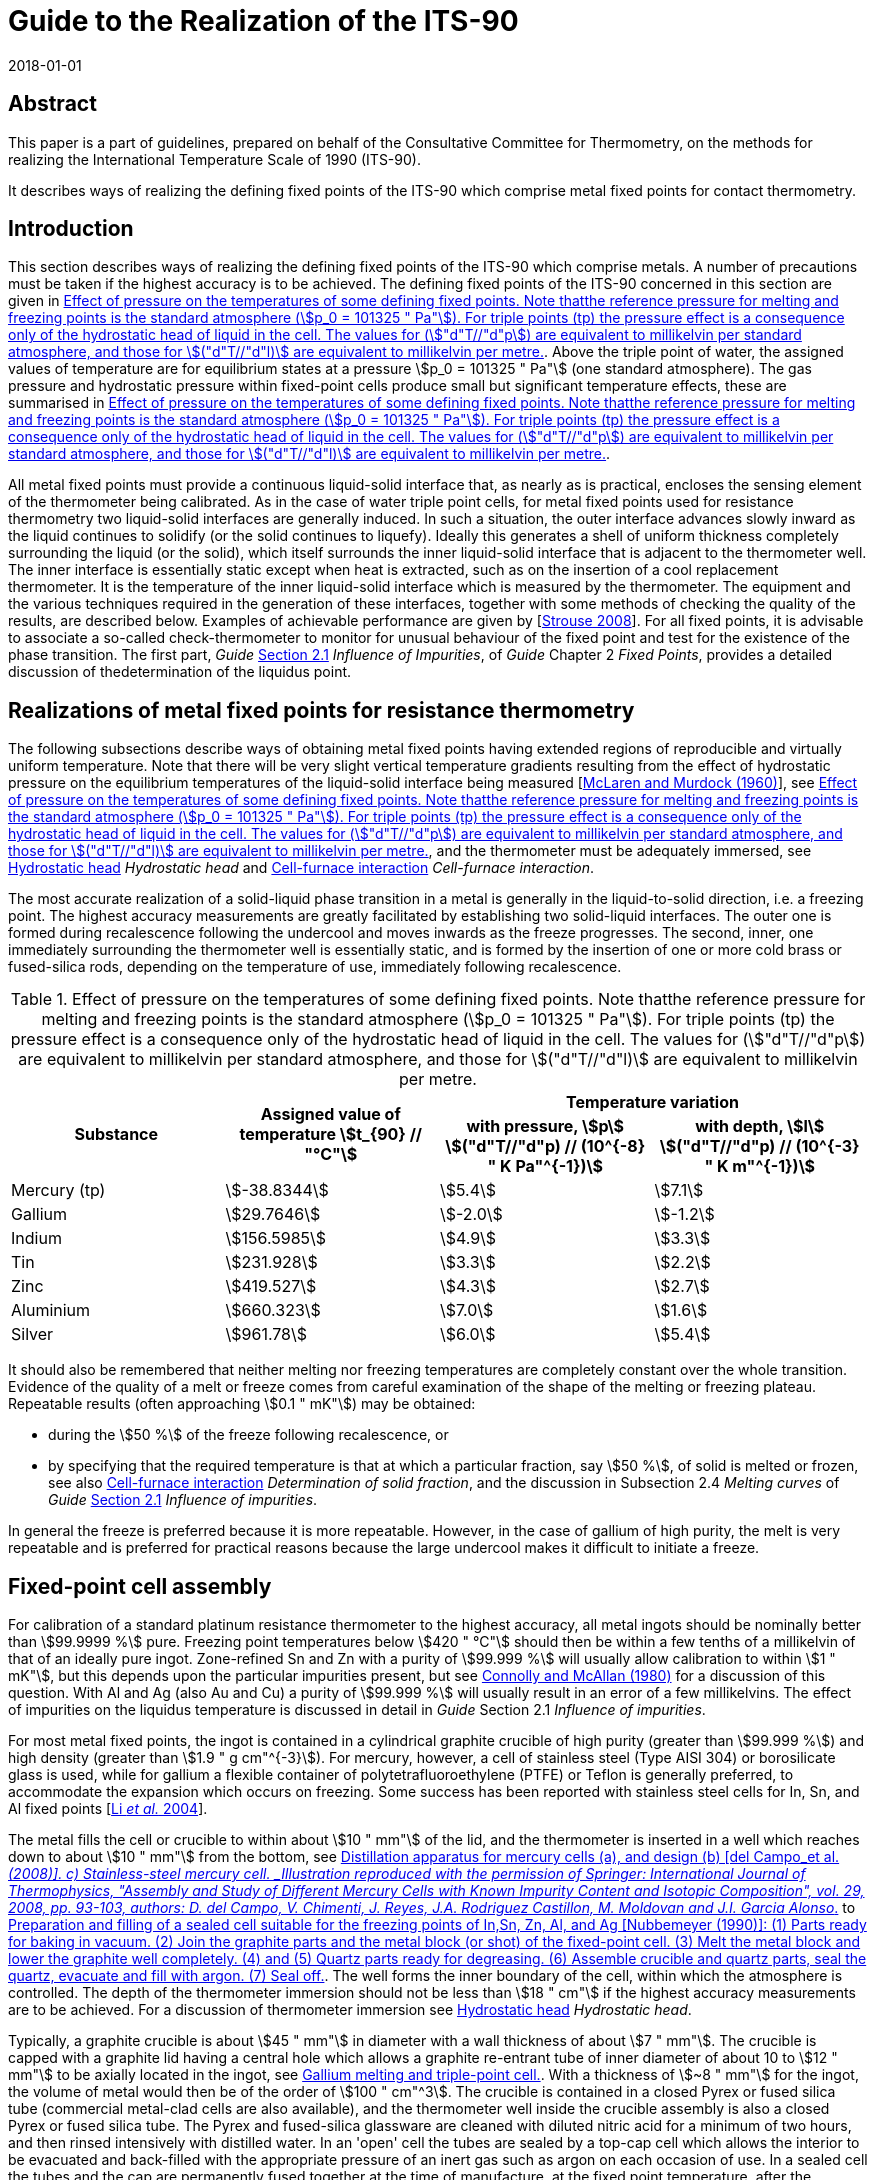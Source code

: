 = Guide to the Realization of the ITS-90
:partnumber: 2.4
:edition: 1
:copyright-year: 2018
:revdate: 2018-01-01
:language: en
:docnumber: ITS-90
:title-en: Guide to the Realization of the ITS-90
:part-title-en: Metal Fixed Points for Contact Thermometry
:doctype: guide
:committee-en: Consultative Committee for Thermometry
:committee-acronym: CCT
:workgroup: Task Group for the Realization of the Kelvin
:workgroup-acronym: CCT-TG-K
:fullname: J. V. Pearce
:fullname_2: P. P. M. Steur
:fullname_3: W. Joung
:fullname_4: F. Sparasci
:fullname_5: G. Strouse
:fullname_6: J. Tamba
:fullname_7: M. Kalemci
:docstage: in-force
:docsubstage: 60
:imagesdir: images
:mn-document-class: bipm
:mn-output-extensions: xml,html,pdf,rxl
:local-cache-only:
:data-uri-image:


[.preface]
== Abstract

This paper is a part of guidelines, prepared on behalf of the Consultative Committee for Thermometry, on the methods for realizing the International Temperature Scale of 1990 (ITS-90).

It describes ways of realizing the defining fixed points of the ITS-90 which comprise metal fixed points for contact thermometry.


== Introduction

This section describes ways of realizing the defining fixed points of the ITS-90 which comprise metals. A number of precautions must be taken if the highest accuracy is to be achieved. The defining fixed points of the ITS-90 concerned in this section are given in <<tab1>>. Above the triple point of water, the assigned values of temperature are for equilibrium states at a pressure stem:[p_0 = 101325 " Pa"] (one standard atmosphere). The gas pressure and hydrostatic pressure within fixed-point cells produce small but significant temperature effects, these are summarised in <<tab1>>.

All metal fixed points must provide a continuous liquid-solid interface that, as nearly as is practical, encloses the sensing element of the thermometer being calibrated. As in the case of water triple point cells, for metal fixed points used for resistance thermometry two liquid-solid interfaces are generally induced. In such a situation, the outer interface advances slowly inward as the liquid continues to solidify (or the solid continues to liquefy). Ideally this generates a shell of uniform thickness completely surrounding the liquid (or the solid), which itself surrounds the inner liquid-solid interface that is adjacent to the thermometer well. The inner interface is essentially static except when heat is extracted, such as on the insertion of a cool replacement thermometer. It is the temperature of the inner liquid-solid interface which is measured by the thermometer. The equipment and the various techniques required in the generation of these interfaces, together with some methods of checking the quality of the results, are described below. Examples of achievable performance are given by [<<Strouse2008,Strouse 2008>>]. For all fixed points, it is advisable to associate a so-called check-thermometer to monitor for unusual behaviour of the fixed point and test for the existence of the phase transition. The first part, _Guide_ https://www.bipm.org/utils/common/pdf/ITS-90/Guide_ITS-90_2_1_Impurities_2018.pdf[Section 2.1] _Influence of Impurities_, of _Guide_ Chapter 2 _Fixed Points_, provides a detailed discussion of thedetermination of the liquidus point.


== Realizations of metal fixed points for resistance thermometry

The following subsections describe ways of obtaining metal fixed points having extended regions of reproducible and virtually uniform temperature. Note that there will be very slight vertical temperature gradients resulting from the effect of hydrostatic pressure on the equilibrium temperatures of the liquid-solid interface being measured [<<McLaren1960,McLaren and Murdock (1960)>>], see <<tab1>>, and the thermometer must be adequately immersed, see <<scls_5-3>> _Hydrostatic head_ and <<scls_5-4>> _Cell-furnace interaction_.

The most accurate realization of a solid-liquid phase transition in a metal is generally in the liquid-to-solid direction, i.e. a freezing point. The highest accuracy measurements are greatly facilitated by establishing two solid-liquid interfaces. The outer one is formed during recalescence following the undercool and moves inwards as the freeze progresses. The second, inner, one immediately surrounding the thermometer well is essentially static, and is formed by the insertion of one or more cold brass or fused-silica rods, depending on the temperature of use, immediately following recalescence.


[[tab1]]
.Effect of pressure on the temperatures of some defining fixed points. Note thatthe reference pressure for melting and freezing points is the standard atmosphere (stem:[p_0 = 101325 " Pa"]). For triple points (tp) the pressure effect is a consequence only of the hydrostatic head of liquid in the cell. The values for (stem:["d"T//"d"p]) are equivalent to millikelvin per standard atmosphere, and those for stem:[("d"T//"d"l)] are equivalent to millikelvin per metre.
[cols="4*^.^"]
|===
.2+h| Substance .2+h| Assigned value of temperature stem:[t_{90} // "°C"] 2+h| Temperature variation
h| with pressure, stem:[p] +
stem:[("d"T//"d"p) // (10^{-8} " K Pa"^{-1})]
h| with depth, stem:[l] +
stem:[("d"T//"d"p) // (10^{-3} " K m"^{-1})]

| Mercury (tp) | stem:[-38.8344] | stem:[5.4] | stem:[7.1]
| Gallium | stem:[29.7646] | stem:[-2.0] | stem:[-1.2]
| Indium | stem:[156.5985] | stem:[4.9] | stem:[3.3]
| Tin | stem:[231.928] | stem:[3.3] | stem:[2.2]
| Zinc | stem:[419.527] | stem:[4.3] | stem:[2.7]
| Aluminium | stem:[660.323] | stem:[7.0] | stem:[1.6]
| Silver | stem:[961.78] | stem:[6.0] | stem:[5.4]
|===


It should also be remembered that neither melting nor freezing temperatures are completely constant over the whole transition. Evidence of the quality of a melt or freeze comes from careful examination of the shape of the melting or freezing plateau. Repeatable results (often approaching stem:[0.1 " mK"]) may be obtained:

* during the stem:[50 %] of the freeze following recalescence, or

* by specifying that the required temperature is that at which a particular fraction, say stem:[50 %], of solid is melted or frozen, see also <<scls_5-4>> _Determination of solid fraction_, and the discussion in Subsection 2.4 _Melting curves_ of _Guide_ https://www.bipm.org/utils/common/pdf/ITS-90/Guide_ITS-90_2_1_Impurities_2018.pdf[Section 2.1] _Influence of impurities_.

In general the freeze is preferred because it is more repeatable. However, in the case of gallium of high purity, the melt is very repeatable and is preferred for practical reasons because the large undercool makes it difficult to initiate a freeze.


== Fixed-point cell assembly

For calibration of a standard platinum resistance thermometer to the highest accuracy, all metal ingots should be nominally better than stem:[99.9999 %] pure. Freezing point temperatures below stem:[420 " °C"] should then be within a few tenths of a millikelvin of that of an ideally pure ingot. Zone-refined Sn and Zn with a purity of stem:[99.999 %] will usually allow calibration to within stem:[1 " mK"], but this depends upon the particular impurities present, but see <<Connolly1980,Connolly and McAllan (1980)>> for a discussion of this question. With Al and Ag (also Au and Cu) a purity of stem:[99.999 %] will usually result in an error of a few
millikelvins. The effect of impurities on the liquidus temperature is discussed in detail in _Guide_ Section 2.1 _Influence of impurities_.

For most metal fixed points, the ingot is contained in a cylindrical graphite crucible of high purity (greater than stem:[99.999 %]) and high density (greater than stem:[1.9 " g cm"^{-3}]). For mercury, however, a cell of stainless steel (Type AISI 304) or borosilicate glass is used, while for gallium a flexible container of polytetrafluoroethylene (PTFE) or Teflon is generally preferred, to accommodate the expansion which occurs on freezing. Some success has been reported with stainless steel cells for In, Sn, and Al fixed points [<<Li2004,Li _et al._ 2004>>].

The metal fills the cell or crucible to within about stem:[10 " mm"] of the lid, and the thermometer is inserted in a well which reaches down to about stem:[10 " mm"] from the bottom, see <<fig1>> to <<fig4>>. The well forms the inner boundary of the cell, within which the atmosphere is controlled. The depth of the thermometer immersion should not be less than stem:[18 " cm"] if the highest accuracy measurements are to be achieved. For a discussion of thermometer immersion see <<scls_5-3>> _Hydrostatic head_.

Typically, a graphite crucible is about stem:[45 " mm"] in diameter with a wall thickness of about stem:[7 " mm"]. The crucible is capped with a graphite lid having a central hole which allows a graphite re-entrant tube of inner diameter of about 10 to stem:[12 " mm"] to be axially located in the ingot, see <<fig2>>. With a thickness of stem:[~8 " mm"] for the ingot, the volume of metal would then be of the order of stem:[100 " cm"^3]. The crucible is contained in a closed Pyrex or fused silica tube (commercial metal-clad cells are also available), and the thermometer well inside the crucible assembly is also a closed Pyrex or fused silica tube. The Pyrex and fused-silica glassware are cleaned with diluted nitric acid for a minimum of two hours, and then rinsed intensively with distilled water. In an 'open' cell the tubes are sealed by a top-cap cell which allows the interior to be evacuated and back-filled with the appropriate pressure of an inert gas such as argon on each occasion of use. In a sealed cell the tubes and the cap are permanently fused together at the time of manufacture, at the fixed point temperature, after the atmosphere has been set. All graphite components should first have been baked at a temperature at least stem:[20 " °C"] above the fixed point temperature under vacuum for more than 24 hours.


=== Construction, filling, and realization of sealed triple-point cells suitable for Hg

Sealed cells are not recommended for the realization of the ITS-90 fixed point cells because the pressure within the glass envelope cannot be checked, but they may be used for dissemination of the temperature scale, see https://www.bipm.org/utils/common/pdf/ITS-90/Guide_ITS-90_2_4_MetalFixedPoints_Appendix-1_2018.pdf[Appendix 1]. Typical examples of the construction of mercury cells are given by [<<del2008,del Campo _et al._ (2008)>>, <<Furukawa1982,Furukawa (1982)>>, <<Hill1994,Hill (1994)>>, <<Pavese1999,Pavese _et al._ (1999)>>, <<Strouse2001,Strouse and Lippiatt (2001)>>, <<Steele2002,Steele and Hill (2002)>>, <<Chattle1988,Chattle and Butler (1988)>>, <<Kalemci2009,Kalemci _et al._ (2009)>>]. Borosilicate glass is typically used for the distillation apparatus, and the cell is either borosilicate glass or Type AISI 304 stainless steel. The glass cell, typically having an outer diameter stem:[30 " mm"] and wall thickness stem:[2 " mm"], is filled with about stem:[1.5 " kg"] of mercury, which provides an immersion depth of about stem:[18 " cm"] [<<del2008,del Campo _et al._ (2008)>>]. Gently vibrating and rotating the cell during the evacuation process after filling helps to remove air bubbles formed inside the cell. A cold trap containing a refrigerated carbon filter (e.g. sintered charcoal) must be placed between the distillation rig and the vacuum pump to prevent emission of
mercury vapour. The filling port above the cell is sealed once the cell is full and evacuated. An example of cell design and distillation apparatus is shown in <<fig1>>.

Mercury with about 1 part in stem:[10^8] total impurity content can be prepared by filtration and chemical washings plus triple distillation. Chemical washing steps consist of agitation in potassium or sodium hydroxide solution and agitation in dilute nitric acid, with bubbling air through the mercury and thorough rinsing with distilled water. At such high levels of purity both freezing and melting techniques yield triple-point values within about stem:[0.1 " mK"] over most of the liquid-solid range [<<Chattle1988,Chattle and Butler (1988)>>, <<Furukawa1982,Furukawa (1982)>>, <<Kalemci2011,Kalemci _et al._ (2011)>>].

Mercury cells are nearly always sealed as this is reliable and convenient, and it avoids moisture condensation and contamination of the mercury. Stainless steel cells are to be preferred, as mercury in borosilicate glass cells has been found to undercool up to about stem:[6 " °C"], while that in stainless steel cells undercools only stem:[0.1 " °C"] to stem:[0.3 " °C"]. Some insulation is needed between the cell and the bath, so that if the surrounding temperature is not controlled precisely, or differs markedly from the triple point, the temperature variations do not significantly influence the measured temperature. On the other hand, too much insulation would make precooling time-consuming. Suitable conditions are conveniently achieved if the cell is contained in a stainless steel or glass tube with a few layers of tissue paper or a thin layer of PTFE insulation between them. Borosilicate cells must be contained in a protective steel enclosure in case of fracture.

The insulation of either type of cell may also be controlled if there is provision for varying the pressure in the annular space between the holder and the cell. Ethyl alcohol is used in the thermometer well to improve the thermal contact with the thermometer. A controlled environment, such as a stirred ethanol bath, is normally used for the realization.

Alternatively, a mixture of solid CO~2~ and ethyl alcohol can be used for cooling, the stainless steel holder being immersed in the cooling mixture. In the procedure described by Furukawa [<<Furukawa1982,Furukawa 1982>>], the annular space is evacuated when the cell temperature reaches the freezing point. When the mercury has begun to freeze or is in the undercooled state, the thermometer is removed and (in some laboratories) an auxiliary closed-end thin-wall stainless steel tube is inserted into the thermometer well. Two liquid nitrogen cooled glass rods successively inserted into the stainless-steel tube will produce a solid mercury mantle on the thermometer well. The stainless-steel tube is then withdrawn, taking with it any ice that may have been introduced by the glass cooling rods. Finally, the thermometer, which has been pre-cooled in an auxiliary alcohol-filled tube immersed in the solid CO~2~ ethyl-alcohol cooling mixture, is inserted into the thermometer well. With continuous evacuation of the annular space, freezing times of up to 14 hours have been obtained using about stem:[2 " kg"] of mercury in the cell. The repeatability of the triple point on freezing is better than about stem:[0.05 " mK"].


[[fig1]]
.Distillation apparatus for mercury cells (a), and design (b) [del Campo_et al._(2008)]. c) Stainless-steel mercury cell. _Illustration reproduced with the permission of Springer: International Journal of Thermophysics, "Assembly and Study of Different Mercury Cells with Known Impurity Content and Isotopic Composition", vol. 29, 2008, pp. 93-103, authors: D. del Campo, V. Chimenti, J. Reyes, J.A. Rodriguez Castillon, M. Moldovan and J.I. Garcia Alonso_.
image::02_4-contact-thermometry/fig1.png[]


To obtain a triple point realization, the mercury is first frozen rapidly by admitting air to the annular space or with a heat-pipe cooler in the thermometer well. With either method, about 20 to 25 minutes are required from the start of freezing to its completion. The triple point measurements should be carried out either with the annular space around the ingot evacuated, or with the ingot container placed in a plastic foam box to provide adequate thermal insulation. To start the triple point measurements, warming rods are introduced or a small heater is used until an inner phase boundary around the thermometer well is obtained. The fixed point's check-thermometer or a monitoring thermometer which has been used in earlier measurements will help in testing for the existence of the triple point. Triple point realizations lasting up to 100 hours have been obtained depending upon the thermal insulation. It has been suggested that the largest contribution to uncertainties for the Hg fixed point arises from chemical impurities and the hydrostatic correction (which is large because of the high density of mercury) [<<Hermier1992,Hermier and Bonnier 1992>>]. Nevertheless, an uncertainty of stem:[0.2 " mK"] is achievable for the calibration of Standard Platinum Resistance Thermometers (SPRTs) which is comparable to that achievable with other ITS-90 fixed points.


=== Construction, filling, and realization of fixed-point cells suitable for Ga

Typical examples of the construction of gallium cells are given by [<<Bojkowski2008,Bojkowski _et al._ (2008)>>, <<Nakano2008,Nakano _et al._ (2008)>>, <<Ranostaj2011,Ranostaj _et al._ (2011)>>, <<Strouse1999,Strouse (1999)>>]. In general the container, typically made of Teflon or PTFE, is loaded with shot or some other form of the pure metal, inside an argon-filled glove box. It is then removed from the glove box and melted inside a heater unit while under vacuum or inert gas atmosphere. As the metal pieces generally take up more volume than that of the final ingot, the procedure is repeated until the crucible contains the required volume of metal. The crucible is closed at the top with a suitable PTFE or Teflon cap which includes the thermometer re-entrant well. It is then carefully fed into a fused silica or stainless steel holder (<<fig2>>), or it may be inserted directly into an oil bath or heating unit for the realization of the melting point. The cap may seal the cell [<<Bojkovski2008,Bojkovski _et al._ (2008)>>], or allow connection to a gas handling system for control of the atmosphere and monitoring of pressure [<<Nakano2008,Nakano _et al._ (2008)>>, <<Ranostaj2011,Ranostaj _et al._ (2011)>>]. A new approach has been outlined using a dry-box system which enables the entire preparation apparatus and heating unit to be kept within a controlled atmosphere [<<Bojkovski2008,Bojkovski _et al._ (2008)>>]. Before use, silicone oil is transferred into the re-entrant well to improve the thermal contact between the SPRT and the inner liquid-solid interface.

Gallium with about 1 part in stem:[10^7] total impurity content is commercially available. A sample of this purity allows one to achieve an exceptionally stable melting point [<<Arai1990,Arai and Sakurai (1990)>>, <<Bonhoure1983,Bonhoure and Pello (1983)>>, <<Chattle1982,Chattle _et al._ (1982)>>, <<Mangum1979,Mangum and Thornton (1979)>>, <<Mangum1982,Mangum (1982)>>, <<Nakano2008,Nakano _et al._ (2008)>>]. Gallium melting point cells are commercially available.


[[fig2]]
.Gallium melting and triple-point cell.
image::02_4-contact-thermometry/fig2.png[]


The large expansion at solidification (stem:[3.1 %]) makes it desirable to use a slightly flexible construction, so an all-plastic container is commonly used, with the parts joined together by means of a high-vacuum epoxy adhesive or a rubber O-ring seal. The plastic is permeable to air, so it is convenient to store and use the cell with the gallium in an atmosphere of pure argon. Gallium shows substantial undercooling (approaching stem:[~30 " °C"]), so the melting transition is used rather than the freezing point. Cells typically contain about stem:[1 " kg"] of gallium.

The gallium is solidified completely by placing the cell in a vacuum flask filled with crushed ice for at least three hours, or by other means as appropriate. Most automatic systems have a mechanism for freezing the gallium.

The re-entrant well is either filled with silicone oil or ethyl alcohol during the realization. The cell containing solid gallium should be placed in the oil bath or heating unit at about stem:[40 " °C"] for about 45 minutes to establish the formation of an outer liquid-solid interface. The setpoint is then reduced to stem:[29.9 " °C"], and a small electric heater is placed in the thermometer well [<<Strouse1992,Strouse (1992)>>, <<Bojkovski2008,Bojkovski _et al._ (2008)>>]; approximately 10 W is applied for about 20 minutes in order to create a liquid-solid interface adjacent to the thermometer well. An alternative method is described by <<Marcarino2003,Marcarino _et al._ (2003)>>, where a differential thermocouple between the sample holder and a shield around it, within the overall enclosure, is used for thermal control.

A pre-heated thermometer is inserted and measurements are started about 20 minutes later. Measurements can be made with several thermometers successively on the same melting plateau which can last up to 50 hours. Standard deviations in the range from stem:[25" " mu"K"] to stem:[85" " mu"K"] can be achieved for repeated measurements with an individual thermometer [<<Mangum1979,Mangum and Thornton (1979)>>]. A check for the stability of the gallium cell has been proposed in [<<Steur2011a,Steur and Dematteis (2011a)>>]. A realization of the triple point of gallium has been presented in [<<Strouse1999,Strouse (1999)>>].


=== Construction, filling, and realization of fixed-point cells suitable for In, Sn, Zn, Al, and Ag

==== Construction and filling of open cells suitable for In, Sn, Zn, Al, and Ag

Open metal fixed point cells include a connection with a valve for pumping and refilling the cell with argon (or other inert gas) on each occasion of use. This has the great advantage that the pressure in the cell can be set and measured each time, and that possible gaseous impurities that have accumulated can be eliminated. The graphite crucible is usually contained in a Pyrex or fused silica holder long enough to extend to the top of the furnace; this facilitates control of the atmosphere in the cell and provides a means for removing the crucible from the furnace.

The holder is sealed at the top with a stainless steel or brass head, or silicone stopper that provides for the introduction of a suitable inert gas: helium or nitrogen may be used for tin and zinc; argon is used at higher temperatures and may of course be used at any. The oxygen and water content of the gas should in general not exceed ten parts per million, and for metals where reactions are known to occur with these gases (e.g. Al, Ag, Cu) it should preferably be at the one part per million level or better. Hence, a filter can be used to trap trace levels of oxygen present in the argon gas, along with a cold trap.

Cell construction is comparable for all metal fixed points; detailed accounts may be found in [da <<Silva2013,Silva and Teixera (2013)>>, <<Steur2011b,Steur and Dematteis (2011b)>>] and [<<Widiatmo2006,Widiatmo _et al._ (2006)>>]. The following instructions correspond to the schematic shown in Figure

. Bake the high purity graphite parts (crucible, lid, and well) at a temperature of stem:[20 " K"] or more above the fixed point under preparation; evacuate the system down to a pressure of stem:[10^{-4} " Pa"], cool, and fill with pure Ar at about stem:[10^5 " Pa"] (Step 1). Insert the high purity metal into the crucible, put the lid on the crucible, insert the graphite well through the hole in the lid, letting it rest on the metal block, or shot (Step 2). A quartz press-rod is fed through a vacuum-tight seal and rests on the top of the graphite well. Evacuate the auxiliary quartz vessel to a pressure of stem:[10^{-4} " Pa"], then fill with pure Ar at a pressure of about stem:[90 " kPa"]. Then, melt the metal completely; heat it to a temperature of stem:[10 " K"] or more above the melting point; push the quartz sheath press-rod downward, until the graphite well reaches the bottom of the crucible (Step 3) and pull it up about stem:[10 " mm"] to allow the metal to surround also the bottom of the thermometer well. Allow to cool. If metal shot is used, it will be necessary to add more metal and repeat the procedure until the ingot is complete. If there are concerns about oxygen ingress during melting, the operation may be done under the same conditions as fixed-point realization, i.e. slightly above ambient pressure.

Variations using a funnel to allow sampling of the prepared ingot for chemical analysis have been presented for e.g. the Ag cell [<<Widiatmo2008,Widiatmo _et al._ (2008)>>, <<Widiatmo2011a,Widiatmo _et al._ (2011a)>>] as well as with a pre-machined ingot of Zn [<<Widiatmo2011b,Widiatmo _et al._ (2011b)>>,<<Widiatmo2006,Widiatmo _et al._ (2006)>>].

Silica wool insulation (interspersed between graphite disks, sometimes also with thin platinum sheets, for temperatures above stem:[400 " °C"]) fills this holder from the top of the crucible to the level of the top of the furnace; however, in the case of aluminium, graphite wool instead of silica wool may be preferred as fine silica wool may fuse and lose its insulating properties [<<McAllan1972,McAllan and Ammar (1972)>>]. The graphite disks act as heat shunts to thermally temper the sheath of the SPRT and reduce the minimum SPRT immersion required for good thermal equilibrium with the fixed-point metal. For Al and Ag, graphite wool rather than silica wool may be preferred above the graphite crucible. Residual water and oxygen, both highly reactive with molten aluminium, must be removed before melting. In addition, the molten aluminium must not be allowed to come in contact with the fused silica container; it will adhere tenaciously to the silica, and the rapidly following chemical reaction may perforate the container. There have been reports about possible diffusion of sodium from the surrounding heat pipe to the fixed-point metal [<<Renaot2008,Renaot (2008)>>]. It has also been suggested that the use of nitrogen instead of argon may affect the fixed-point temperature [<<Petchpong2007,Petchpong and Head (2007)>>], but the effect seems to be moderate, only stem:[1.5 " mK"] [<<Renaot2009,Renaot and Martin (2009)>>].

Except in the regions alongside and a little above the sensor, the outer surfaces of both the containing tube and the thermometer well should be roughened so as to prevent heat loss by "radiation piping". See also <<scls_5-6>> _Light piping_ for the effects of radiation heat loss down the sheaths of SPRTs. A typical open cell assembly is shown in <<fig3>>.


==== Construction and filling of sealed cells suitable for In, Sn, Zn, Al, and Ag

Sealed metal freezing point cells [<<Furukawa1974,Furukawa (1974)>>, <<Sostman1977,Sostman (1977)>>, Ancsin (<<Ancsin1985,1985>>, <<Ancsin1989,1989>>), <<Crovini1987,Crovini _et al._ (1987)>>, <<Nubbemeyer1990,Nubbemeyer (1990)>>] are also widely used. In these cells, see <<fig4>>, the fused silica (or Vycor) holder (with cap) and the re-entrant well of the same material are sealed together, forming one integral part hermetically enclosing the graphite crucible, the graphite re-entrant well, and the metal ingot under pure argon at the appropriate pressure. The following notes give a detailed description of the preparation of a sealed cell. The numbers correspond to those shown in <<fig4>>.


[[fig3]]
.Open cell construction steps 1 to 3 (left [<<Nubbemeyer1990,Nubbemeyer (1990)>>]) and finishedassembly (right [<<Widiatmo2006,Widiatmo _et al._ (2006)>>]). (_Illustration to the right is reproduced by permission of IOP Publishing. All rights reserved._ [<<Widiatmo2006,Widiatmo _et al._ (2006)>>].)
image::02_4-contact-thermometry/fig3.png[]

[[fig4]]
.Preparation and filling of a sealed cell suitable for the freezing points of In,Sn, Zn, Al, and Ag [<<Nubbemeyer1990,Nubbemeyer (1990)>>]: (1) Parts ready for baking in vacuum. (2) Join the graphite parts and the metal block (or shot) of the fixed-point cell. (3) Melt the metal block and lower the graphite well completely. (4) and (5) Quartz parts ready for degreasing. (6) Assemble crucible and quartz parts, seal the quartz, evacuate and fill with argon. (7) Seal off.
image::02_4-contact-thermometry/fig4.png[]


*Preliminary phase*

1:: Bake the high purity graphite parts (crucible, lid, and well) at a temperature of stem:[20 " K"] or more above the fixed point under preparation; evacuate the system down to a pressure of stem:[10^{-4} " Pa"], cool, then fill with pure argon at about stem:[10^5 " Pa"].

2:: Insert the high purity metal into the crucible, put the lid on the crucible, insert the graphite well through the hole in the lid, letting it rest on the metal block. A quartz press-rod is fed through a vacuum-tight seal and rests on the top of the graphite well. Evacuate the auxiliary quartz vessel to a pressure of stem:[10^{-4} " Pa"], then fill with pure argon at a pressure of about stem:[90 " kPa"] footnote:[Due to the high vapour pressure of zinc at its melting point and the tendency of molten aluminium to bond to graphite in vacuum, both of these metals should be melted only in the presence of about one atmosphere of a gas such as argon.].

3:: Melt the metal block completely; heat it to a temperature of stem:[10 " K"] or more above the melting point; push the quartz sheath press-rod downward, until the graphite well reaches the bottom of the crucible.


*Second phase*

4 and 5:: Degrease the lower and upper part of the quartz sheath shown using ethanol, etch it (stem:[5 %] fluoric acid, 5 minutes), and rinse about ten times with high purity water.

6 and 7:: Assemble the two parts of the quartz sheath and the crucible prepared as above; fuse the quartz parts together. Assemble the cell in a holder and lower into the furnace. Evacuate it to a pressure of about stem:[10^{-4} " Pa"] by means of a turbo-molecular pump. Insert a calibrated platinum resistance thermometer into the quartz well of the cell. Melt the fixed-point metal completely, until the graphite well floats up from the base of the crucible by about stem:[10 " mm"] allowing the metal to surround the bottom of the thermometer well. Let the fixed-point metal freeze slowly, filling the cell with argon at a pressure of 95 to stem:[100 " kPa"]. While keeping the cell close to the freezing point temperature, seal off the pump tube directly above the furnace (the actual values of the filling pressures and seal-off temperatures, here and elsewhere, should be such that the pressure at the freezing-point temperature is well within stem:[1 %] of one standard atmosphere, see <<tab1>>)

Great care must be taken with sealed cells because the gas pressure within cannot be measured after sealing. In particular, some suppliers are located at high altitude and the pressure can be as much as stem:[20 %] lower than atmospheric pressure at sea level. In that case the supplier's certificate should state the pressure in the cell and the corresponding freezing temperature. In service, a sealed cell should periodically be compared against a reference cell to verify that the freezing temperature has not changed, for example due to build-up or loss of pressure in the cell. See the detailed discussion in https://www.bipm.org/utils/common/pdf/ITS-90/Guide_ITS-90_2_4_MetalFixedPoints_Appendix-1_2018.pdf[Appendix 1].


==== Realization of the freezing point of indium (stem:[156.5985 " °C"])

The goal of the realization procedure for all the metal fixed point cells is to establish two liquid-solid interfaces: an inner interface, which completely surrounds the thermometer well, is equidistant from it at all points, and remains almost completely static during the solidification process; and an outer interface, which propagates inwards from the outer edge of the ingot. The outer interface is established by reducing the furnace temperature and allowing nucleation to occur spontaneously at the interface between the ingot and the graphite surface (except where otherwise specified in the following descriptions). The inner interface is generally established by insertion of one or more cold rods, such as a cold thermometer or brass rods cooled by immersion in liquid nitrogen. This rapidly sets up a thin region of solid adjacent to the thermometer well.

Freezing-point cells of a conventional graphite crucible containing high purity indium (greater than stem:[99.999 %]) have been described by <<McLaren1958,McLaren (1958)>> and <<Chattle1989,Chattle and Pokhodun (1989)>>. <<Sawada1982,Sawada (1982)>> described a triple-point cell made entirely of glass, while <<Oleinik1984,Oleinik _et al._ (1984)>> and <<Mangum1989,Mangum (1989)>> reported results obtained from PTFE-encased cells.

A typical procedure is as follows. After melting the ingot and holding it overnight at about stem:[5 " °C"] above the melting temperature, the furnace is stabilised a degree or so below the expected freezing point. When the temperature indicated by a check-thermometer in the cell has fallen close to the freezing point the thermometer is withdrawn and allowed to cool for up to 1 minute before being replaced in the cell. The loss of heat to the thermometer is sufficient to cause rapid nucleation with the formation of a thin mantle of solid indium around the thermometer well; the plateau temperature is reached quickly, and the furnace temperature may then be raised closer to the freezing point. About one hour should be allowed for thermal equilibration of the system prior to taking measurements. Alternatively, with the furnace about stem:[0.2 " °C"] below the freezing point, one or two cold fused-silica rods may be inserted for two minutes each to begin the nucleation. Several thermometers may be calibrated sequentially in the same freeze, each being pre-heated to minimise cooling of the mantle around the thermometer well.

Thermal contact of the SPRT with the inner liquid-solid interface of the In cell may be improved by filling the re-entrant well with helium at atmospheric pressure of stem:[101.3 " kPa"]. For small-diameter SPRTs an aluminium bushing can improve thermal contact, although the design must be carefully considered or they can make the situation worse [<<Batagelj2011,Batagelj _et al._ (2011)>>, <<Steur2008,Steur and Dematteis (2008)>>].

The freezing point of a high purity (stem:[99.9999 %]) sample of indium is reproducible to about stem:[0.1 " mK"] [<<Mangum1989,Mangum (1989)>>]. The freezing temperature has been found to be somewhat sensitive to the realization technique [<<Ivanova1992,Ivanova and Pokhodun 1992>>].


==== Realization of the freezing point of tin (stem:[231.928 " °C"])

A large undercool occurs when high purity tin freezes. Because of this, in order to obtain a suitable constant temperature plateau, particular care is needed with the nucleation. The procedure of [<<McLaren1957,McLaren (1957)>>, <<McLaren1960,McLaren and Murdock (1960)>>] is as follows. The ingot is melted overnight. For nucleation of the outer liquid-solid interface, the melted ingot is allowed to cool slowly (less than stem:[0.1 " K"] per minute) until its temperature approaches the freezing temperature of the tin. At this point the Pyrex tube holding the crucible of tin and the thermometer is extracted from the furnace block into the opening of the furnace until the top of the crucible is nearly level with the top of the furnace (or, for quicker results but a shorter operating period, extracted completely from the furnace) and is held in this cooler environment until recalescence occurs. The crucible is then immediately lowered into the block, which will still be close to (or may be automatically controlled about stem:[1 " K"] below) the freezing temperature. The result of this operation is the formation of a solid shell of tin of approximately uniform thickness at the outer walls of the crucible.

In modern practice, the external nucleation is sometimes done by flowing cold argon around the cell, or it is omitted altogether; the furnace temperature is dropped to about stem:[4 " °C"] below the freezing point prior to inner nucleation. For this, the thermometer is withdrawn from the well and one or two cold fused-silica rods are inserted for two minutes each, or a gentle flow of cold air, or nitrogen [<<Marcarino1992,Marcarino _et al._ (1992)>>, <<Marcarino2003,Marcarino _et al._ (2003)>>] is introduced into the well for one or twominutes, until nucleation is observed e.g. with a thermocouple at the outside of the fixed-point cell. The thermometer is replaced and the furnace is heated to just below the freezing point whereupon, if nucleation has been successfully achieved, a satisfactory plateau follows. Otherwise the procedure may be repeated.

It is important to achieve a high degree of undercooling (stem:[> 4 " K"]) for the attainment of the plateau temperatures by means of outside-nucleated slow freezes. High-purity tin should be kept in an inert atmosphere. To reduce the magnitude of the undercool required, <<Zhang2008,Zhang and Wang (2008)>> have reported success with graphite powder addition, which eliminates the need for the 'outside nucleation' technique. Tin (and to a smaller degree also zinc) has been observed to seep with time (tens of years) through the graphite wall for heavily used fixed-point cells [<<Steur2011b,Steur and Dematteis (2011b)>>], possibly also giving rise to inadequate undercooling.

The extent of the undercool appears to depend on the characteristics of the previous overheating. Ingots that are held stem:[10 " K"] above their liquidus points overnight nearly always supercool more than those that are refrozen less than 2 hours after melting. When ingots are held stem:[2 " K"] or less above the liquidus points for 2 hours or less and then refrozen, the observed undercooling is usually less than stem:[4 " K"]. It has also been reported [<<Marcarino1992,Marcarino _et al._ (1992)>>, <<Marcarino2003,Marcarino _et al._ (2003)>>] that a satisfactory inner-nucleated freeze can be obtained following nucleation induced by a flow of cold nitrogen into the thermometer well.

The freezing point of high purity (stem:[99.9999 %]) Sn is reproducible to within about stem:[0.1 " mK"].

Depending on the thermometer construction, it may require as little as stem:[13 " cm"] or as much as stem:[25 " cm"] immersion in the constant temperature zone; in general, at least stem:[18 " cm"] is recommended.


==== Realization of the freezing point of zinc (stem:[419.527 " °C"])

The freezing temperature is obtained as follows [<<McLaren1957,McLaren (1957)>>, <<McLaren1958,McLaren (1958)>>]. The ingot is melted overnight. The melted ingot is allowed to cool until nucleation at the outside of the ingot begins, as evidenced by an initial arrest in the cooling curve. The thermometer is then withdrawn from the well for about 1 minute (during which time the temperature indication drops below stem:[200 " °C"]) and replaced. If the thermometer is held in the room for much more than 1 minute an unnecessarily large amount of the sample is frozen on re-insertion, and the recovery time is extended. The loss of heat to the thermometer causes rapid nucleation and growth of a mantle of solid zinc about stem:[1 " mm"] thick on the thermometer well, the solid-liquid boundary of which constitutes the zinc point interface around the sensing element of the thermometer. Thereafter this interface remains nearly stationary; the bulk of the metal freezes (un-nucleated) in a cylindrical shell from the crucible walls.

When many thermometers are calibrated using the same freeze, the thermometers should be pre-heated close to the zinc point to avoid changing the thickness of the solid zinc mantle on the thermometer well. The apparent reproducibility of the freezing point from sample to sample of stem:[99.9999 %] Zn is of the order of stem:[0.2 " mK"].

Depending on the thermometer construction, it may require as little as stem:[18 " cm"] immersion in the constant temperature zone; some types require stem:[25 " cm"] immersion.


==== Realization of the freezing point of aluminium (stem:[660.323 " °C"])

The ingot should first be completely melted by keeping it at a temperature about stem:[10 " °C"] above the freezing point for about 2 hours.

The ingot is allowed to cool slowly (about stem:[0.1 " K"] per minute) below the freezing point. It usually undercools about stem:[0.4] to stem:[0.6 " K"]. When recalescence is observed, the thermometer is removed and the cooled thermometer or a fused silica rod is re-inserted in order to generate an inner solid aluminium mantle on the well. The temperature of the furnace should then be set stem:[0.5] to stem:[1 " K"] below the freezing temperature. Depending upon the purity of the aluminium sample, the temperature is constant to about stem:[0.2 " mK"] over the first 50 percent of the freeze [<<McAllan1972,McAllan and Ammar (1972)>>, <<Furukawa1974,Furukawa (1974)>>]. The reproducibility of this point in any one laboratory may be about stem:[1 " mK"], the measurements being limited by the stability of the thermometers used.


==== Realization of the freezing point of silver (stem:[961.78 " °C"])

The ingot should first be completely melted by keeping it at a temperature about stem:[10 " °C"] above the freezing point for about 12 hours.

The recommended induced-freezing technique is similar to that used for the freezing point of zinc or aluminium. The ingot is allowed to cool slowly (about stem:[0.1 " K"] per minute) below the freezing point; at such a low cooling rate the undercooling never exceeds stem:[0.5 " K"]. When it is evident nucleation is taking place (the temperature rise clearly shows the recalescence) the thermometer is extracted from the well and then reinserted after about 1 minute exposure to ambient temperature.

After the temperature has risen to a steady value on the plateau, it remains constant to within stem:[1 " mK"] or better for a further stem:[40 %] or more of the total freezing time.

The presence of oxygen in the silver will lower the observed freezing temperature. Experiments with argon-oxygen mixtures (up to stem:[1 %] oxygen) bubbling through the silver have produced liquidus point depressions that were always less than stem:[5 " mK"]. A slope inversion on a melting curve following a very fast freeze is a reliable indication of contamination by oxygen. However, if the ingot is kept in the molten state in an inert gas the surrounding graphite will effect the complete removal of the oxygen within a few hours [<<Bongiovanni1975,Bongiovanni _et al._ (1975)>>, <<Takiya1978,Takiya (1978)>>].



== Apparatus

=== Liquid comparison baths (triple point of mercury)

A common option for realization of the mercury triple point or melting point is immersion of the fixed-point cell in its holder in a stirred temperature-controlled bath (of order 40 litres) of liquid such as acetone or ethanol. Various baths are commercially available which provide an isothermal environment by automatically stirring the liquid and maintaining a specified temperature by a two-stage compressor system and heater. A bath depth of about stem:[50 " cm"] is desirable. With this system a mercury triple point (melting or freezing) plateau can be realized with a duration of several days or even a week. A typical stirred liquid bath is shown in <<fig5>>. A dry-cooler technique has also been demonstrated [<<Gam2004,Gam _et al._ (2004)>>].


[[fig5]]
.Typical stirred liquid bath.
image::02_4-contact-thermometry/fig5.png[]


=== Automatic realization apparatus (melting point of gallium)

In addition to the liquid comparison bath (using silicone oil), various types of apparatus dedicated to the realization of the gallium fixed point are commercially available. These typically contain a large cylindrical metal block with a central well for the Ga cell. A single-zone, wound DC heater wire on the metal block controls the temperature. The annular space between the cell and the metal block should be minimised; a gap of stem:[1 " mm"] is typical. Coaxial melting over a period between 12 hours and 24 hours is generally performed automatically. On re-freezing, a slight temperature variation along the cell axis is required to ensure that freezing occurs preferentially from bottom to top to prevent damage to the cell due to the expansion of gallium. When the gallium point is realized using the differential thermocouple method [<<Marcarino2003,Marcarino _et al._ (2003)>>], a dedicated apparatus for its realization is not needed.


[[scls_4-3]]
=== Medium temperature furnace (freezing points of In, Sn, Zn)

A furnace suitable for metals which freeze below about stem:[500 " °C"] is shown in <<fig6>>. The tube containing the crucible fits into an aluminium block which is centred in a ceramic tube heated by a nickel-chromium winding powered by a regulated supply. Commercially available furnaces dedicated to this purpose typically have three DC heating zones to provide a uniform temperature environment over the length of the fixed-point cell. An example of a well-functioning furnace for the tin fixed point is given by [<<Yamazawa2007,Yamazawa _et al._ (2007)>>]. A freezing plateau can be maintained for at least 12 hours with this type of furnace. Instead of an (aluminium) block a heat-pipe can be used with a suitable working fluid, inserted in a single-zone furnace, in order to reduce the vertical gradient in the furnace to the level of stem:[10 " mK"] or better.


=== High temperature furnace (Al, Ag)

<<fig7>> shows a high temperature freezing point furnace. It differs from the medium temperature furnace of <<scls_4-3>> in the following ways: an Inconel lining tube is used or, preferably, a heat pipe; there may be end-heater windings, but generally not when heat pipes are used; fused silica fabrics and sleevings are used as electrical insulations for the heater windings which can be made from nickel-chromium or Kanthal wires; there are stainless steel or Inconel radiation shields above the cell. Bottom and top supports for the furnace block are Inconel and the outer and inner insulation materials are typically silica wool; exterior water cooling may be desirable in air conditioned laboratories. Further details on high-temperature furnaces are given in [<<Marcarino2003,Marcarino _et al._ (2003)>>].


[[fig6]]
.Medium temperature three-zone furnace for resistance thermometry metalfreezing points.
image::02_4-contact-thermometry/fig6.png[]

[[fig7]]
.High temperature furnace for resistance thermometry metal freezing points.A heat pipe is preferred, but is a much more costly alternative to the Inconel block; with a heat pipe, the end heaters are omitted.
image::02_4-contact-thermometry/fig7.png[]


When using resistance thermometers with AC bridges at frequencies above 10 Hz, it is advantageous to have non-inductive windings for the heaters. Control systems should be designed so that any switching is done at zero current, to reduce electrical interference; interference is adequately suppressed if there is no change in the measurement when the furnace power is switched off for a short period.

Heat pipes are highly effective devices for transferring heat using the vaporisation and condensation of fluids to transport heat with small temperature drops. Using different 'working fluids', heat pipes can operate over a range of temperatures. Heat pipes with an annular (double-walled cylindrical) geometry that operate over the temperature range from stem:[100 " °C"] to stem:[350 " °C"] (diphenyl ether), stem:[350 " °C"] to stem:[800 " °C"] (potassium), and stem:[600 " °C"] to stem:[1100 " °C"] (sodium) are widely used as furnace liners for temperature metrology to produce stable and uniform temperature zones [<<Strouse1992,Strouse (1992)>>, <<Marcarino2003,Marcarino _et al._ (2003)>>]. The heat pipe may be placed in a conventional single-zone tube furnace. Heat pipes containing mixtures of working fluids have also been investigated [<<Chen2001,Chen _et al._ (2001)>>]. A summary of state-of-the-art techniques for heat pipe construction and performance is given by [<<Yan2011,Yan _et al._ (2011)>>]. The temperature ranges for typical heat pipes are shown in <<tab2>>.


[[tab2]]
.Useful combinations of working fluid, wall material and temperature ranges[after <<Neuer1975,Neuer and Brost (1975)>>].
[cols="3*^.^",options="header"]
|===
| Working fluid | Wall material | Useful temperature range (°C)

| Freons | Copper, aluminium | stem:[-150] to stem:[30]
| Ammonia | Stainless steel, nickel aluminium | stem:[-40] to stem:[60]
| Acetone | Copper, stainless steel | stem:[-40] to stem:[150]
| Methanol | Copper, nickel | stem:[-30] to stem:[150]
| Water | Copper, nickel, titanium, stainless steel | stem:[30] to stem:[180]
| Organic fluids | Stainless steel, super alloys, carbon steel | stem:[130] to stem:[300]
| Mercury (with additives) | Stainless steel | stem:[180] to stem:[500]
| Caesium | Stainless steel, nickel | stem:[400] to stem:[600]
| Potassium | Stainless steel, nickel | stem:[400] to stem:[800]
| Sodium | Stainless steel, nickel | stem:[600] to stem:[1050]
|===



== Analysis of performance and estimation of uncertainties

=== Purity

While the freezing plateau is used to provide the most repeatable fixed point temperature, the melting plateau provides a great deal of qualitative information on the content and distribution of impurities in the ingot [<<Quinn1990,Quinn (1990)>>]. Chemical analysis is useful in the initial selection of high purity material, but should be used with caution, and it is advisable to employ complementary methods to give more information on the purity of the cell (see _Guide_ Section 2.1 _Influence of impurities_). The advantage of the melting curve over the freezing curve as a source of information on impurity content and distribution is that there is no equivalent of the supercooling and nucleation effects which distort the first part of the freezing curve. Also, since the diffusion of impurities within the solid during melting is much too slow to allow proper equilibrium (i.e., uniform distribution) to be attained throughout the bulk of the ingot, it follows that the solid ingot retains information concerning segregation of impurities during freezing; some of this information can be obtained from a comparison of melting curves following various rates of freezing. Many examples are given by <<McLaren1962,McLaren (1962)>>. A full discussion of purity effects is given in _Guide_ Section 2.1 _Influence of impurities_.


[[scls_5-2]]
=== Temperature stability and uniformity

It is important to understand the thermal characteristics of the furnace and liquid baths with the fixed-point cells installed, to minimise their impact on the fixed-point cell realization temperature and to minimise the risk of damage to the cells during use [<<StrouseFurukawa1999,Strouse and Furukawa (1999)>>, <<Strouse2004,Strouse (2004)>>]. The temperature stability of the furnace or bath, as well as the vertical temperature profile, may be determined by setting the temperature of the device about stem:[2 " °C"] below the fixed-point temperature. Single-phase materials do not exhibit observable hydrostatic-head effects in the vertical temperature profile.

The temperature stability is determined by placing an SPRT into the re-entrant well of the fixed-point cell and measuring the temperature fluctuations for at least 12 hours. In general, depending on the furnace, the temperature fluctuations should not cause the SPRT readings to vary by more than about stem:[+- 10 " mK"].

The vertical temperature profile over the length of the fixed-point crucible is determined by slowly inserting the SPRT into the fixed-point cell in stem:[2 " cm"] steps over the length of the crucible. At each step, the SPRT should be allowed to equilibrate for five minutes prior to taking the measurement. In general, the vertical temperature variation should not exceed about stem:[+- 10 " mK"]. An example measurement of the vertical temperature profile is shown in <<fig8>>.


[[fig8]]
.Vertical temperature profiles for several fixed-point cells, with furnacetemperature stem:[2.5 " °C"] below the freezing point of the fixed-point cell. The thermometer position is relative to full insertion in the well [<<Strouse2008,Strouse (2008)>>] footnote:[Illustration reprinted with permission from G. Strouse.].
image::02_4-contact-thermometry/fig8.png[]


[[scls_5-3]]
=== Hydrostatic head

If the furnace profile is satisfactory, and the SPRT has low stem conduction (axial heat flow) and it makes good radial contact with the thermometer well, then when it is raised in the well during a freeze its reading will track the temperature gradient in the liquid-solid interface caused by the changes in the hydrostatic pressure (see <<tab1>>). This can be demonstrated by performing a measurement of the vertical temperature profile during a fixed-point realization. For the SPRT to be considered properly immersed (i.e. the stem conduction is not influencing the measurement), the thermometer must track the hydrostatic-head effect (see <<tab1>>) over at least the lowest stem:[3 " cm"] of the re-entrant well.

This can be verified by measuring the SPRT resistance starting at stem:[10 " cm"] from the bottom of the re-entrant well, then inserting it in stem:[2 " cm"] steps until stem:[4 " cm"] from the bottom, then in stem:[1 " cm"] steps until the bottom of the re-entrant well is reached [<<Strouse2008,Strouse (2008)>>]. When this procedure is performed in the opposite way, by successively extracting the thermometer, more time will be needed for equilibrium due to cold air being sucked in by the thermometer. After each change of immersion depth, five minutes should be allowed for equilibration of the SPRT prior to measurement. Self-heating corrections should be applied. The immersion depth of the SPRT is calculated as the vertical height from the sensor midpoint to the top of the liquid column during the realization. An example measurement of the immersion profile during the realization, for In, is shown in <<fig9>>. Note that the temperature gradient in the ingot arising from the hydrostatic head effect causes a heat flux which can, in principle, reduce the measured immersion differences [<<Batagelj2011,Batagelj _et al._ (2011)>>].


[[fig9]]
.Immersion profile during realization of In freezing point [<<Strouse2008,Strouse (2008)>>] footnote:[Illustration reprinted with permission from G. Strouse.].
image::02_4-contact-thermometry/fig9.png[]

[[scls_5-4]]
=== Cell-furnace interaction

A practical characterisation procedure for fixed points from In to Al was outlined by [<<Rudtsch2008,Rudtsch and Fahr (2008)>>]. Two major contributions to the uncertainty when realizing the fixed point are the thermal (i.e. furnace-related) effects and impurity effects. These are often convolved and interacting, so it is important to separate them. To do this, the first thing is to characterise and minimise thermal effects. This requires the adjustment of furnace settings, which depends on the type of furnace and fixed-point cell. In a heat-pipe furnace this is a characterisation of stability and vertical temperature uniformity (see <<scls_5-2>>) at a temperature just below the fixed-point temperature. For multi-zone furnaces, the settings of the individual zones must be adjusted to homogenise the temperature profile. One approach is to take the immersion characteristics of the SPRT in the re-entrant well of the fixed-point cell as a measure of temperature homogeneity. However, because of the high thermal conductivity of the fixed-point material, the measured homogeneity appears to be much better than the quantity of interest, which is the temperature homogeneity of the surfaces surrounding the liquid-solid interface. In other words, the information required is the temperature on the outer surface of the fixed-point ingot. It is therefore more appropriate to measure the temperature homogeneity in the gap between the fixed-point cell and the furnace wall, which usually means employing a thermometer with a small outer diameter such as a 100 Ω industrial PRT (space permitting). It is recommended to use both approaches in order to gather information about the temperature profile inside and outside the ingot.

An alternative approach is to measure the temperature at the bottom of the re-entrant well during a complete fixed-point realization for a variety of different heater zone settings: the curve which offers the best approximation to a Scheil curve [<<Pearce2012,Pearce _et al._ (2012)>>] (i.e. free from spurious effects towards the end of freezing) is likely toindicate the optimum heater zone settings, because the absence of spurious effects (see below) represents the situation where the sensing element of the SPRT is completely surrounded by a liquid-solid interface for the longest time [<<Pearce2013,Pearce _et al._ (2013)>>].

During the realization of the metal freezes, thermal effects occur, manifesting themselves as spurious (non-Scheil) behaviour in the freezing curves. This is because the SPRT is not completely surrounded by the liquid-solid interface. Depending on their origin, two types of thermal effects can be categorised. The first is the parasitic heat exchange between the sensing element of the SPRT and the surroundings (i.e. the laboratory). This can be due to thermal radiation at temperatures above the Sn point, but also due to losses caused by heat conduction along the thermometer axis (as discussed earlier). The second type is due to incomplete phase boundaries, both at the beginning and at the end of the fixed-point plateau [<<Large2014,Large and Pearce (2014)>>]. As long as there are gaps in the phase boundary, the temperature measured by the SPRT is an average of the temperature of the phase boundary and the temperature of the outer wall of the fixed-point crucible. In particular, purer fixed-point cells show a considerable influence of thermal effects at the beginning of the plateau. For this reason, particular attention must be paid to the initiation procedure [<<Abasov2010,Abasov _et al._ (2010)>>, <<Ivanova2013,Ivanova _et al._ (2013)>>, <<Large2014,Large and Pearce (2014)>>, <<Shulgat2013,Shulgat _et al._ (2013)>>, <<White2011,White and Mason (2011)>>]. Identical behaviour might be expected from dendrites acting as thermal bridges across the cell, but it is now considered to be unlikely that dendrites are sufficiently long-lived for this to be significant [<<Pearce2012,Pearce _et al._ (2012)>>, <<Rudtsch2008,Rudtsch and Fahr (2008)>>].

A parameter that describes the cell-furnace interaction (i.e. thermal effects) is the so-called 'penetration ratio', or 'attenuation factor', stem:[mu_{"furnace"}], which is the ratio of the change of measured fixed-point temperature to the change of the furnace temperature [<<Fahr2008,Fahr and Rudtsch (2008)>>]. If stem:[mu_{"furnace"} < 10^{-5}], steady-state (static) thermal effects can be ignored. This may be obtained by oscillating the furnace setpoint temperature: if the SPRT sensing element is surrounded by the liquid-solid interface, minimal changes will be observed. In this case, the temperature of the thermometer is determined only by the temperature of the liquid-solid interface, the thermal resistance between the sensing element and the interface, and the thermometer stem losses [<<Bongiovanni1975,Bongiovanni _et al._ (1975)>>, <<Takiya1978,Takiya (1978)>>]. If the thermometer is not well surrounded by the interface, the furnace oscillations will be prominent in the SPRT measurements (see <<fig10>>) and remedial action is needed to improve the temperature profile. In intermediate cases, the measured sensitivity to furnace settings can be used to correct the transition temperature for the offset of the furnace temperature with respect to the transition temperature, or to estimate the uncertainty due to this offset.

Note that the thermal conditions (specifically, the morphology of the liquid-solid interface and how it evolves with time) have a profound influence on the behaviour of impurities [<<Renaot1999,Renaot _et al._ (1999)>>, <<Large2014,Large and Pearce (2014)>>], see also _Guide_ Section 2.1 _Influence of impurities_.

A further cause of thermal effects is heat conduction along the re-entrant well and the SPRT, which was recently demonstrated to be a more important effect than previously thought, at least for the zinc fixed point [<<Rudtsch2013,Rudtsch _et al._ (2013)>>]. It is recommended that SPRTs with inferior immersion characteristics should be calibrated in open zinc cells without a fused silica re-entrant well.


[[fig10]]
.SPRT resistance as a function of time during Zn freeze, while the furnacetemperature is oscillating by stem:[+- 0.5 " K"], indicating a penetration ratio of stem:[~0.01]. _Illustration reproduced with the permission of Springer: International Journal of Thermophysics, "A New Method for the Quantification and Correction of Thermal Effects on the Realization of Fixed Points", vol. *29*  , 2008, pp. 126-138, authors: M. Fahr and S. Rudtsch_.
image::02_4-contact-thermometry/fig10.png[]


[[scls_5-5]]
=== Determination of solid fraction

For the validation of fixed-point cells by thermal analysis, see _Guide_ Section 2.1 _Influence of impurities_, it is necessary to convert the time elapsed since the start offreezing to fraction of metal that has solidified (the 'solid fraction'). As the rate of heat extraction from the ingot is broadly constant, the two quantities are linearly related and the problem is to estimate the solid fraction just after recalescence and to identify the end-point of the freeze. In practice, the start of the freeze can be taken as the point of maximum temperature after recalescence (i.e. in any freeze the sample of interest is somewhat less than the whole). There are three main ways to determine the end-point: experimental detection by measuring furnace power draw; a retrospective determination using spline fits; and an approximate method by determination the point of the inflection as the temperature drops towards the furnace set point after freezing. These three methods can be summarised as follows.

* The experimental method of detecting the end-point of freezing was developed by [<<Yamazawa2007,Yamazawa _et al._ (2007)>>] and involves measuring the power drawn by the furnace. During the freezing, the heat extraction rate is constant and so the furnace power is constant. Once freezing is complete, there is a sudden increase in heater power to maintain the furnace at the set temperature (see <<fig11>>), to compensate for the absence of the heat of fusion. By recording the electrical power drawn by the furnace as a function of time, it is possible to determine the time at which freezing finished. Since the time at the start of freezing is known, it is then possible to deduce the solid fraction as a function of time.


[[fig11]]
.Determination of endpoint by measuring the heater power (lower trace) concurrently withtheSPRT resistance(uppertrace, resistance ratio stem:[W = R(t) // R (273.16 " K")]; the abrupt increase in heater power at about 9 hours indicates the loss of heat flow from the ingot and therefore end of freezing. _Illustration reproduced  with the permission of Springer: International Journal of Thermophysics, "Thermal Analysis of the Heater-Induced Realization of the Tin Fixed Point", vol. *28*, 2007, pp. 1941-1956, authors: K. Yamazawa, J.V. Widiatmo, and M. Arai._
image::02_4-contact-thermometry/fig11.png[]


* The freezing endpoint can also be determined from the experimental data by deducing the influence of the furnace on the SPRT by characterising the standard deviation of the SPRT measurements [<<Pearce2013,Pearce _et al._ (2013)>>] in the absence of a heat pipe (which shields most of the variations in the furnace temperature). During the freeze (sensing element in close contact with the liquid-solid interface) this may be of the order of stem:[15" " mu"K"], but when the sample is fully solid or fully liquid, most of the observed scatter in the data is due to the fluctuations of the furnace temperature, and the standard deviation is much larger, about stem:[2000" " mu"K"]. The endpoint can be detected (for example) from the residuals of spline fits [<<de1978,de Boor (1978)>>] to segments of data as illustrated in <<fig12>>. Note that the temperature of the freeze at the end-point is some stem:[0.2 " °C"] below the initial freezing point.

* It has been observed that in many cases, the freezing endpoint determined with the spline method is located close to the point of inflection in the plateau seen as the SPRT temperature drops towards the furnace temperature (see <<fig12>>). This suggests that an approximate endpoint can be determined by simply locating this point of inflection.


[[fig12]]
.Illustration of the spline method for determining the end-point of a freeze.The appearance of 'noise' (i.e. residuals in the spline fits) suggests that the endpoint is at about stem:[76.4 " h"]. [http://scitation.aip.org/content/aip/proceeding/aipcp/10.1063/1.4819554[Pearce_et al._(2013)]] footnote:[Illustration reprinted with permission from American Institute of Physics. Copyright 2013, AIP Publishing LLC. This article may be downloaded for personal use only. Any other use requires prior permission of the author and the AIP Publishing LLC.]. Note that the end-point of freezing occurs at a temperature way below the plateau (this is also the case for the heater power determination of the end-point in <<fig11>>).
image::02_4-contact-thermometry/fig12.png[]


[[scls_5-6]]
=== Light piping

Radiation heat losses in transparent thermometer sheaths and other transparent components can have a large effect on fixed-point measurements above the Sn point [<<Evans1971,Evans and Wood (1971)>>, <<McLaren1966a,McLaren and Murdock (1966a)>>, <<McLaren1966b,McLaren and Murdock (1966b)>>]. The effect is caused by multiple reflections between the inner and the outer surface (light piping) of thermometer sheaths and fused silica re-entrant wells. It increases with increasing temperature but is minimised either by blackening or by roughing (sand blasting) the outer surface of SPRTs and the re-entrant well [<<Rudtsch2013,Rudtsch _et al._ (2013)>>].



[bibliography]
== References

* [[[Abasov2010,1]]] Abasov M Y, Gerasimov S F, Ivanova A G, Pokhodun A I, Shulgat O S 2010 Measurement of Al Freezing-Point Temperature: Effect of Initiation Process, _Int. J. Thermophys._ *31*, 1663-1675

* [[[Ancsin1985,1]]] Ancsin J 1985 Melting Curves and Heat of Fusion of Indium, _Metrologia_ *21*, 7-9

* [[[Ancsin1989,1]]] Ancsin J 1989 A Study of the Realization of the Melting and Freezing Points of Silver, _Metrologia_ *26*, 167-174

* [[[Arai1990,1]]] Arai M, Sakurai H 1990 Development of a sealed glass cell for gallium triple point, TEMPMEKO '90 (Finnish Society of Automatic Control), 80-85

* [[[Batagelj2011,1]]] Batagelj V, Bojkowski J, Drnovsek J 2011 Numerical Modelling of Heat Flux in Fixed-Point Cells Due to the Hydrostatic-Head Effect, _Int. J. Thermophys._ *32*, 2295-2303

* [[[Bojkovski2008,1]]] Bojkovski J, Hiti M, Batagelj V, Drnovsek J 2008 New Approach in Filling of Fixed-Point Cells: Case Study of the Melting Point of Gallium, _Int. J. Thermophys._ *29*, 119-125

* [[[Bongiovanni1975,1]]] Bongiovanni G, Crovini L, Marcarino P 1975 Effects of Dissolved Oxygen and Freezing Techniques on the Silver Point, _Metrologia_ *11*, 125-132

* [[[Bonhoure1983,1]]] Bonhoure J, Pello R 1983 Température du Point Triple du Gallium, _Metrologia_ *19*, 15-20

* [[[de1978,1]]] de Boor C 1978 _A Practical Guide to Splines_ (New York: Springer) p. 211

* [[[ChattleM1972,1]]] ChattleM V 1972 Platinum Resistance Thermometry up to the Gold Point, Temperature, Its Measurement and Control in Science and Industry, _Instrument Society of America_ (Pittsburgh)*4*, 907-918

* [[[Chattle1982,1]]] Chattle M V, Rusby R L, Bonnier G, Moser A, Renaot E, Marcarino P, Bongiovanni G, Frassineti G 1982 An Intercomparison of Gallium Fixed Point Cells, Temperature, Its Measurement and Control in Science and Industry, _American Institute of Physics_ (New York) *5*, 311-316

* [[[Chattle1988,1]]] Chattle M, Butler J 1988 _Cells for the realization of the triple point of mercury_, NPL Report QU 79

* [[[Chattle1989,1]]] Chattle M V, Pokhodun A I 1989 An Intercomparison between fixed-point cells made at VNIIM (USSR) and NPL (UK) for the realization of the melting and triple points of gallium and the solidification points of indium and cadmium, _Measurement_ *7* (4), 146-152

* [[[Chen2001,1]]] Chen Y, Liu Y, Li Y, Jin X, Song H 2001 A medium temperature radiation calibration facility using a new design of blackbody as a standard source, _Meas. Sci. Technol._ *12*, 491-494

* [[[Connolly1980,1]]] Connolly J J, McAllan J V 1980 Limitations on Metal Fixed Points Caused by Trace Impurities, _Metrologia_ *16*, 127-132

* [[[Crovini1987,1]]] Crovini L, Actis A, Galleano R 1987 A sealed cell for the copper point, _High Temperatures -- High Pressures_ *18*, 697-705

* [[[del2008,1]]] del Campo D, Chimenti V, Reyes J, Rodriguez Castillon J A, Moldovan M, Garcia Alonso J I 2008 Assembly and Study of Different Mercury Cells with Known Impurity Content and Isotopic Composition_, Int. J. Thermophys._ *29*, 93-103

* [[[Evans1971,1]]] Evans J P, Wood S D 1971 An Intercomparison of High Temperature Platinum Resistance Thermometers and Standard Thermocouples, _Metrologia_ *7*, 108-130

* [[[Fahr2008,1]]] Fahr M, Rudtsch S 2008 A New Method for the Quantification and Correction of Thermal Effects on the Realization of Thermal Effects, _Int. J. Thermophys._ *29*, 126-138

* [[[Furukawa1974,1]]] Furukawa G T 1974 Investigation of Freezing Temperatures of National Bureau of Standards Aluminium Standards, _J. Research Natl. Bur. Stand._ *78A*, 477-495

* [[[FurukawaG1992,1]]] FurukawaG T 1992 Realization of the mercury triple point, Temperature, Its Measurement and Control in Science and Industry _American Institute of Physics_ (New York) *6*, 281-285

* [[[Gam2004,1]]] Gam K S, Kang K H, Kim Y-G 2004 Investigation of New Mercury Triple-point Cells and Dry Cooler Made of Thermoelectric Modules, Proc. 9^th^ International Symposium on Temperature and Thermal Measurements in Industry and Science (TEMPMEKO 2004), 22-25 June 2004, pp. 307-312

* [[[HermierY1992,1]]] HermierY, Bonnier G 1992 The mercury point realization: estimate of some uncertainties, Temperature, Its Measurement and Control in Science and Industry _American Institute of Physics_ (New York)*6*, 287-291

* [[[Hill1994,1]]] Hill K D 1994 An Apparatus for Realizing the Triple Point of Mercury, _Metrologia_ *31*, 39-43

* [[[Ivanova2013,1]]] Ivanova A G, Abasov M Y, Gerasimov S F, Pokhodun A I 2013 Measurement of the In Freezing-Point Temperature: Effect of the Liquid-Solid Interface Structure, AIP Conf. Proc. *1552*, p. 243

* [[[Ivanova1992,1]]] Ivanova A G, Pokhodun A I 1992 Realization of the Freezing Point of Indium, Temperature, Its Measurement and Control in Science and Industry _American Institute of Physics_ (New York)*6*, 323-326

* [[[Kalemci2009,1]]] Kalemci M, Ince A T, Bonnier G 2009 Realization of New Mercury Triple Point Cells at TUBITAK UME, XIX IMEKO World Congress Fundamental and Applied Metrology Proc., pp. 1505-1508

* [[[Kalemci2011,1]]] Kalemci M, Ince A T, Bonnier G 2011 Assessment of Methods for Determining the Impurity Concentration in Mercury Cells, _Int. J. Thermophys._ *32*, 269-277

* [[[Large2014,1]]] Large M J, Pearce J V 2014 A Phase-Field Solidification Model of Almost Pure ITS-90 Fixed Points, _Int. J. Thermophys._ *35*, 1109-1126

* [[[Li2004,1]]] Li X, Zhao M, Chen D 2004 Realization of the Freezing Points of Indium, Tin and Zinc Using Stainless Steel-Cased Cells, Proc. 9^th^ International Symposium on Temperature and Thermal Measurements in Industry and Science TEMPMEKO 2004, 22-25 June 2004, pp. 221-226

* [[[MangumB1982,1]]] MangumB W 1982, Triple Point of Gallium as a Temperature Fixed Point, Temperature, Its Measurement and Control in Science and Industry _American Institute of Physics_ (New York)*5*, 299-309

* [[[Mangum1989,1]]] Mangum B W 1989, Determination of the indium freezing point and triple point temperatures, _Metrologia_ *26*, 211-218

* [[[Mangum1979,1]]] Mangum B W, Thornton D D 1979 Determination of the Triple-Point Temperature of Gallium, _Metrologia_ *15*, 201-215

* [[[Marcarino1992,1]]] Marcarino P, Dematteis R, Fernicola V, Chattle M V, De Groot M, Wessel I, Thrane M, Thrane H, Chimenti V, Pérez J, Liebana G, Côrte-Real Filipe M E, Renaot E, Elgourdou M, Bonnier G 1992 An interlaboratory comparison of tin and zinc fixed points, in Temperature: Its Measurement and Control in Science and Industry, vol. *6*,_American Institute of Physics_(New York) pp. 333-338

* [[[Marcarino2003,1]]] Marcarino P, Steur P P M, Dematteis R 2003 Realization at IMGC of the ITS-90 Fixed Points from the Argon Triple Point Upwards, in Temperature: Its Measurement and Control in Science and Industry, vol. *7*, _American Institute of Physics_ (New York), pp. 65-70

* [[[McAllan1972,1]]] McAllan J V, Ammar M M 1972 Comparison of the Freezing Points of Aluminium and Antimony, Temperature: Its Measurement and Control in Science and Industry, vol. *4*, _Instrument Society of America_ (Pittsburgh) pp. 275-285

* [[[McLaren1957,1]]] McLaren E H 1957 The Freezing Points of High Purity Metals and Precision Temperature Standards, _Can. J. Phys._ *35*, 1086-1106

* [[[McLaren1958,1]]] McLaren E H 1958 The Freezing Points of High Purity Metals as Precision Standards, _Can. J. Phys._ *36*, 585-598

* [[[McLaren1959,1]]] McLaren E H 1959 Intercomparison of 11 Resistance Thermometers at the Ice, Steam, Tin, Cadmium, and Zinc Points, _Can. J. Phys._ *37*, 422-432

* [[[McLarenE1962,1]]] McLarenE H 1962 The Freezing Points of High-Purity Metals as Precision Temperature Standards, Temperature, Its Measurement and Control in Science and Industry, vol. *3*, (Reinhold, New York) pp. 185-198

* [[[McLaren1960,1]]] McLaren E H, Murdock E G 1960, The Freezing Points of High Purity Metals as Precision Temperature Standards, _Can. J. Phys._ *38*

* [[[McLarenE1966a,1]]] McLarenE H, Murdock E G 1966a Radiation effects in precision resistance thermometry: I. Radiation losses in transparent thermometer sheaths, _Can. J. Phys._ *44*, 2631-2652

* [[[McLarenE1966b,1]]] McLarenE H, Murdock E G 1966b, Radiation effects in precision resistance thermometry: II. Illumination effect on temperature measurement in water triple-point cells packed in crushed ice, _Can. J. Phys._ *44*, 2653-2659

* [[[McLaren1979,1]]] McLaren E H, Murdock E G 1979, _The Properties of Pt-PtRh Thermocouples for Thermometry in the Range 0-1100 °C_, Parts I and II, NRC Reports NRCC 17407and NRCC 17408

* [[[Nakano2008,1]]] Nakano T, Tamura O, Sakurai H 2008 Realization of the Gallium Triple Point at NMIJ/AIST_, Int. J. Thermophys._ *29*, 112-118

* [[[Neuer1975,1]]] Neuer G, Brost O 1975, Heat pipes for the realization of isothermal conditions as temperature reference sources, _Temperature Measurement 1975_, Inst. Phys. Conf. Series No 26 (The Institute of Physics, London and Bristol) pp. 446-452

* [[[Nubbemeyer1990,1]]] Nubbemeyer H G 1990, High temperature platinum resistance thermometers and fixed point cells for the realization of ITS-90 (Private Communication)

* [[[Oleinik1984,1]]] Oleinik B N, Ivanova A G, Drinianinov M M, Zamkovets V A 1984 Realization of the indium freezing point, Comité Consultatif de Thermométrie, 15^e^ Session, Doc. CCT/84-1

* [[[Pavese1999,1]]] Pavese F, Marcarino P, Giraudi D, Dematteis R 1999 IMGC Cells for the Realization of the Triple Point of Mercury, Proc. 7^th^ International Symposium on Temperature and Thermal Measurements in Industry and Science (TEMPMEKO '99), pp. 112-117

* [[[Pearce2012,1]]] Pearce J V, Veltcheva R I, Lowe D H, Malik Z, Hunt J D 2012 Optimization of SPRT measurements of freezing in a zinc fixed-point cell, _Metrologia_ *49*, 359-367

* [[[Pearce2013,1]]] Pearce J V, Veltcheva R I, Large M J 2013 Impurity and Thermal Modelling of SPRT Fixed-points, AIP Conf. Proc. *1552*, pp. 283-288

* [[[PetchpongP2007,1]]] PetchpongP, Head D I 2007 Argon pressure is maintained in an aluminium thermometric fixed-point cell, _Metrologia_ *44*, L73-L75

* [[[Quinn1990,1]]] Quinn T J 1990 _Temperature_, 2^nd^ edition, Academic Press (London), p. 495

* [[[Ranostaj2011,1]]] Ranostaj J, Duris S, Knorova R, Kaskoto M, Vyskocilova I 2011 New SMU Gallium Fixed-Point Cells, _Int. J. Thermophys._ *32*, 1535-1543

* [[[Renaot1999,1]]] Renaot E, Elgourdou M, Bonnier G 1999 Does the Value of the ITS-90 Temperature Fixed Points Depend on the Thermal Conditions?, Proc. 7^th^ International Symposium on Temperature and Thermal Measurements in Industry and Science (TEMPMEKO '99) pp. 118-123

* [[[Renaot2008,1]]] Renaot E 2008 Pollution of aluminium ingot during melting-freezing transitions, Comité Consultatif de Thermométrie, 25^e^ Session, Doc. CCT/08-10 http://www.bipm.org/cc/CCT/Allowed/24/D10\_CCT\_Impurity\_Al\_(3).pdf

* [[[Renaot2009,1]]] Renaot E, Martin C 2009 Impact of the time spent in the liquid phase on the liquid-solid transition, Project EUROMET 732 Workshop, Madrid

* [[[Rudtsch2008,1]]] Rudtsch S, Fahr M 2008, Improved Characterisation and Certification Procedure for Fixed-Point Cells, _Acta Metrologica Sinica,_ *29* (5A), pp. 82-85

* [[[Rudtsch2013,1]]] Rudtsch S, Aulich A, Monte C 2013, Stray Thermal Influences in Zinc Fixed-Point Cells, Temperature: Its Measurement and Control in Science and Industry, vol. *8*, _American Institute of Physics_ (New York) pp. 265-270

* [[[Sawada1982,1]]] Sawada S 1982 Realization of the triple point of indium in a sealed glass cell, Temperature, Its Measurement and Control in Science and Industry, vol. *5*, _American Institute of Physics_ (New York) pp. 343-346

* [[[Shulgat2013,1]]] Shulgat O S, Abasov M Y, Fuksov V M, Pokhodun A I 2013 Effect of Heat Removal Along the Rod on Uniformity of the Inner Interface Thickness During the Crystallization Initiation, Temperature: Its Measurement and Control in Science and Industry, vol. *8*, _American Institute of Physics_ (New York) pp. 295-299

* [[[da2013,1]]] da Silva R, Teixera R N 2013 Construction of an Open Tin Cell at INMETRO, Temperature: Its Measurement and Control in Science and Industry, vol. *8*, _American Institute of Physics_ (New York) pp. 249-254

* [[[Sostman1977,1]]] Sostman H E 1977 Melting Point of Gallium as a Temperature Calibration Standard, _Rev. Sci. Instr._ *48*, 127-129

* [[[Steele2002,1]]] Steele A G, Hill K D 2002 Investigating the mercury triple point at the National Research Council of Canada, Proc. 8^th^ International Symposium on Temperature and Thermal Measurements in Industry and Science (TEMPMEKO 2001), 19-21 June 2001, pp. 447-452

* [[[Steur2008,1]]] Steur P P M and R. Dematteis 2008, The use of bushings with triple point of water cells:

* [[[towards2008,1]]] towards breaking the stem:[50" " mu"K"] barrier, _Metrologia_ *45*, 529-533 (2008)

* [[[Steur2011a,1]]] Steur P P M, Dematteis R 2011a Some Curious Results with a Gallium Fixed-Point Cell, _Int. J. Thermophys._ *32*, 285-292

* [[[Steur2011b,1]]] Steur P P M, Dematteis R 2011b Production of a New Tin Cell at INRIM, _Int. J. Thermophys._ *32*, 303-308

* [[[Strouse1992,1]]] Strouse G F 1992 NIST Implementation and realization of the ITS-90 over the range stem:[83 " K"] to stem:[1235 " K"]: Reproducibility, stability, and uncertainties, in Temperature: Its Measurement and Control in Science and Industry, vol. *6*, _American Institute of Physics_ (New York) pp. 169-174

* [[[Strouse1999,1]]] Strouse G 1999 NIST Realization of the Gallium Triple Point, Proc. 7^th^ International Symposium on Temperature and Thermal Measurements in Industry and Science (TEMPMEKO '99), pp. 147-152

* [[[Strouse2004,1]]] Strouse G 2004 NIST Certification of ITS-90 Fixed-Point Cells from stem:[83.8058] to stem:[1234.93 " K"]: Methods and Uncertainties, Proc. 9^th^ International Symposium on Temperature and Thermal Measurements in Industry and Science TEMPMEKO 2004, 22-25 June 2004, pp. 879-884

* [[[Strouse2008,1]]] Strouse G 2008 _Standard Platinum Resistance Thermometer Calibrations from the Ar TP to the Ag FP_, NIST Special Publication 250-81

* [[[StrouseFurikawa1999,1]]] Strouse G, Furukawa G T 1999 Thermal Characteristics of the NIST Fixed-Point Cells, Furnaces, and Maintenance Baths Over the Temperature Range from stem:[83.8058 " K"] to stem:[1234.93 " K"], Proc. 7^th^ International Symposium on Temperature and Thermal Measurements in Industry and Science (TEMPMEKO '99), pp. 153-158

* [[[Strouse2001,1]]] Strouse G F, Lippiatt J 2001 New NIST Mercury Triple-Point Cells, Proc. 8^th^ International Symposium on Temperature and Thermal Measurements in Industry and Science (TEMPMEKO 2001), 19-21 June 2001, pp. 453-458

* [[[Takiya1978,1]]] Takiya M 1978 Mesure Précise du Point de Congélation de l'Argent avec un Thermomètre à Résistance de Platine, CCT, 12^e^ Session, Annexe T30, T154-T159

* [[[White2011,1]]] White D R, Mason R S 2011 Improved Initiation Technique for the Metal Fixed Points, _Int. J. Thermophys._ *32*, 348-359

* [[[Widiatmo2006,1]]] Widiatmo J V, Harada K, Yamazawa K, Arai M 2006 Estimation of impurity effect in aluminium fixed-point cells based on thermal analysis, _Metrologia_ *43*, 561-572

* [[[Widiatmo2008,1]]] Widiatmo J V, Harada K, Yamazawa K, Arai M 2008 Impurity Effect in Silver-Point Realization, _Int. J. Thermophys._ *29*, 158-170

* [[[Widiatmo2011a,1]]] Widiatmo J V, Harada K, Yamazawa K, Tamba J, Arai M 2011a Confirming Impurity Effect in Silver-Point Realization from Cell-to-Cell Comparisons, _Int. J. Thermophys._ *32*, 2281-2294

* [[[Widiatmo2011b,1]]] Widiatmo J V, Sakai M, Satou K, Yamazawa K, Tamba J 2011b, M. Arai, Study on the Realization of Zinc Point and Zinc-Point Cell Comparison, _Int. J. Thermophys._ *32*, 309-325

* [[[Yamazawa2007,1]]] Yamazawa K, Widiatmo,J V, Arai M 2007 Thermal Analysis of the Heater-Induced Realization of the Tin Fixed Point, _Int. J. Thermophys._ *28*, 1941-1956

* [[[Yan2011,1]]] Yan X K, Duan Y N, Ma C F, Lv Z F 2011 Construction of Sodium Heat-Pipe Furnaces and the Isothermal Characteristics of the Furnaces, _Int. J. Thermophys._ *32*, 494-504

* [[[Zhang2008,1]]] Zhang J T, Wang Y N 2008 Mechanism to Diminish the Supercooling of the Tin Freezing Point by using Graphite Powder, _Int. J. Thermophys._ *29*, 844-851

